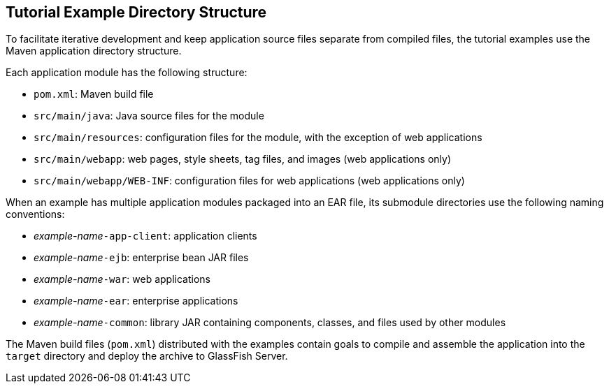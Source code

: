 == Tutorial Example Directory Structure

To facilitate iterative development and keep application source files separate from compiled files, the tutorial examples use the Maven application directory structure.

Each application module has the following structure:

* `pom.xml`: Maven build file

* `src/main/java`: Java source files for the module

* `src/main/resources`: configuration files for the module, with the exception of web applications

* `src/main/webapp`: web pages, style sheets, tag files, and images (web applications only)

* `src/main/webapp/WEB-INF`: configuration files for web applications (web applications only)

When an example has multiple application modules packaged into an EAR file, its submodule directories use the following naming conventions:

* _example-name_``-app-client``: application clients

* _example-name_``-ejb``: enterprise bean JAR files

* _example-name_``-war``: web applications

* _example-name_``-ear``: enterprise applications

* _example-name_``-common``: library JAR containing components, classes, and files used by other modules

The Maven build files (`pom.xml`) distributed with the examples contain goals to compile and assemble the application into the `target` directory and deploy the archive to GlassFish Server.
